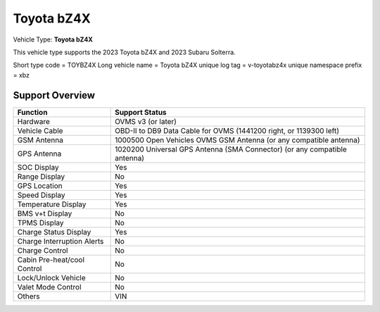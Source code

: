 ==============
Toyota bZ4X
==============

Vehicle Type: **Toyota bZ4X**

This vehicle type supports the 2023 Toyota bZ4X and 2023 Subaru Solterra.

Short type code = TOYBZ4X
Long vehicle name = Toyota bZ4X
unique log tag = v-toyotabz4x
unique namespace prefix = xbz

----------------
Support Overview
----------------

=========================== ==============
Function                    Support Status
=========================== ==============
Hardware                    OVMS v3 (or later)
Vehicle Cable               OBD-II to DB9 Data Cable for OVMS (1441200 right, or 1139300 left)
GSM Antenna                 1000500 Open Vehicles OVMS GSM Antenna (or any compatible antenna)
GPS Antenna                 1020200 Universal GPS Antenna (SMA Connector) (or any compatible antenna)
SOC Display                 Yes
Range Display               No
GPS Location                Yes
Speed Display               Yes
Temperature Display         Yes
BMS v+t Display             No
TPMS Display                No
Charge Status Display       Yes
Charge Interruption Alerts  No
Charge Control              No
Cabin Pre-heat/cool Control No
Lock/Unlock Vehicle         No
Valet Mode Control          No
Others                      VIN
=========================== ==============
